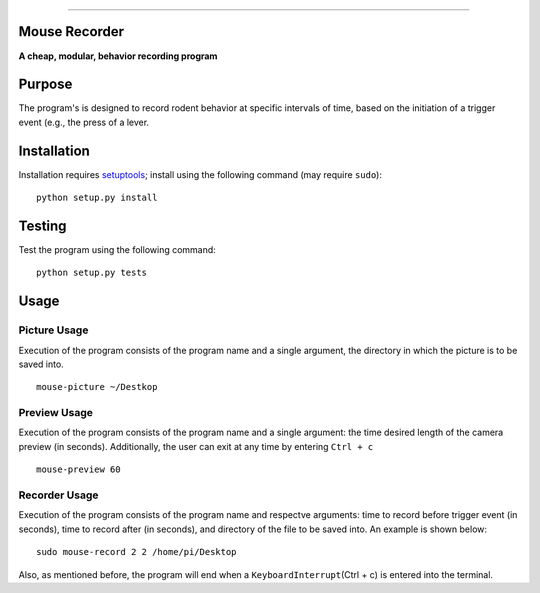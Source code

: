 |Code Health|

--------------

Mouse Recorder
==============

**A cheap, modular, behavior recording program**

.. figure:: Mouserecord_logo.jpg
   :alt: Mouserecord\_logo.jpg


Purpose
=======

The program's is designed to record rodent behavior at specific
intervals of time, based on the initiation of a trigger event (e.g., the
press of a lever.

Installation
============

Installation requires setuptools_; install
using the following command (may require ``sudo``):

::

    python setup.py install

Testing
=======

Test the program using the following command:

::

    python setup.py tests

Usage
=====

Picture Usage
-------------

Execution of the program consists of the program name and a single
argument, the directory in which the picture is to be saved into.

::

    mouse-picture ~/Destkop

Preview Usage
-------------

Execution of the program consists of the program name and a single
argument: the time desired length of the camera preview (in seconds).
Additionally, the user can exit at any time by entering ``Ctrl + c``

::

    mouse-preview 60

Recorder Usage
--------------

Execution of the program consists of the program name and respectve
arguments: time to record before trigger event (in seconds), time to
record after (in seconds), and directory of the file to be saved into.
An example is shown below:

::

    sudo mouse-record 2 2 /home/pi/Desktop

Also, as mentioned before, the program will end when a
``KeyboardInterrupt``\ (Ctrl + c) is entered into the terminal.

.. _setuptools: https://pypi.python.org/pypi/setuptools

.. |Code Health| image:: https://landscape.io/github/DudLab/mouse_record/master/landscape.svg?style=flat
   :target: https://landscape.io/github/DudLab/mouse_record/master
